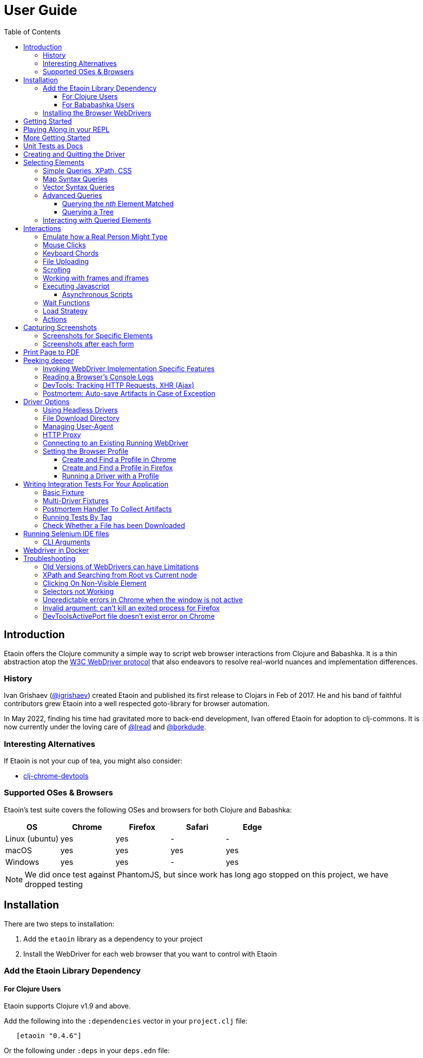 // NOTE: release workflow automatically updates etaoin versions in this file
// NOTE: many of the clojure code blocks in this file are tested via lread/test-doc-block
= User Guide
:toclevels: 5
:toc:
:lib-version: 0.4.6
:project-src-coords: clj-commons/etaoin
:project-mvn-coords: etaoin/etaoin
:url-webdriver: https://www.w3.org/TR/webdriver/
:url-sample-page: /doc/user-guide-sample.html
:url-doc: https://cljdoc.org/d/{project-mvn-coords}
:url-tests: /test/etaoin/api_test.clj
:url-slack: https://clojurians.slack.com/archives/C7KDM0EKW

== Introduction

Etaoin offers the Clojure community a simple way to script web browser interactions from Clojure and Babashka.
It is a thin abstraction atop the link:{url-webdriver}[W3C WebDriver protocol] that also endeavors to resolve real-world nuances and implementation differences.

=== History

Ivan Grishaev (https://github.com/igrishaev[@igrishaev]) created Etaoin and published its first release to Clojars in Feb of 2017.
He and his band of faithful contributors grew Etaoin into a well respected goto-library for browser automation.

In May 2022, finding his time had gravitated more to back-end development, Ivan offered Etaoin for adoption to clj-commons.
It is now currently under the loving care of https://github.com/lread[@lread] and https://github.com/borkdude[@borkdude].

=== Interesting Alternatives

If Etaoin is not your cup of tea, you might also consider:

* https://github.com/tatut/clj-chrome-devtools[clj-chrome-devtools]

[[supported-os-browser]]
=== Supported OSes & Browsers

Etaoin's test suite covers the following OSes and browsers for both Clojure and Babashka:

|===
| OS | Chrome | Firefox | Safari | Edge

| Linux (ubuntu)
| yes
| yes
| -
| -

| macOS
| yes
| yes
| yes
| yes

| Windows
| yes
| yes
| -
| yes

|===

NOTE: We did once test against PhantomJS, but since work has long ago stopped on this project, we have dropped testing

== Installation

There are two steps to installation:

. Add the `etaoin` library as a dependency to your project
. Install the WebDriver for each web browser that you want to control with Etaoin

=== Add the Etaoin Library Dependency

==== For Clojure Users

Etaoin supports Clojure v1.9 and above.

Add the following into the `:dependencies` vector in your `project.clj` file:

[source,clojure,subs="attributes+"]
----
   [etaoin "{lib-version}"]
----

//:test-doc-blocks/skip
Or the following under `:deps` in your `deps.edn` file:
[source,clojure,subs="attributes+"]
----
   etaoin/etaoin {:mvn/version "{lib-version}"}
----

==== For Bababashka Users

We recommend the current release of https://book.babashka.org/#_installation[babashka].

Add the following under `:deps` to your `bb.edn` file:

//:test-doc-blocks/skip
[source,clojure,subs="attributes+"]
----
   etaoin/etaoin {:mvn/version "{lib-version}"}
----

The Etaoin feature to <<selenium-ide, run Selenium IDE files>> employs clojure spec.
If you are using this feature, you'll need to also enable clojure spec support in Babashka by adding `babashka/spec.alpha` to your `bb.edn` `:deps`:

//:test-doc-blocks/skip
[source,clojure]
----
   org.babashka/spec.alpha {:git/url "https://github.com/babashka/spec.alpha"
                            :sha "8df0712896f596680da7a32ae44bb000b7e45e68"}
----

See https://github.com/babashka/spec.alpha[babashka/spec.alpha] for current docs.

:url-webdriver: https://www.w3.org/TR/webdriver/
:url-tests: https://github.com/{project-src-coords}/blob/master/test/etaoin/api_test.clj
:url-chromedriver: https://sites.google.com/chromium.org/driver/
:url-chromedriver-dl: https://sites.google.com/chromium.org/driver/downloads
:url-geckodriver-dl: https://github.com/mozilla/geckodriver/releases
:url-phantom-dl: http://phantomjs.org/download.html
:url-webkit: https://webkit.org/blog/6900/webdriver-support-in-safari-10/
:url-edge-dl: https://developer.microsoft.com/en-us/microsoft-edge/tools/webdriver/

[[install-webdrivers]]
=== Installing the Browser WebDrivers

Etaoin controls web browsers via their WebDrivers.
Each browser has its own WebDriver implementation that must be installed.

[TIP]
====
If it is not already installed, you will need to install the web browser too (Chrome, Firefox, Edge).
This is usually via a download from its official site.
Safari comes bundled with macOS.
====

[TIP]
====
WebDrivers and browsers are updated regularly to fix bugs.
Use current versions.
====

Some ways to install WebDrivers:

* Google link:{url-chromedriver}[Chrome Driver] +
** macOS: `brew install chromedriver`
** Windows: `scoop install chromedriver`
** Download: link:{url-chromedriver-dl}[Official Chromedriver download]

* Geckodriver for Firefox
** macOS: `brew install geckodriver`
** Windows: `scoop install geckodriver`
** Download: link:{url-geckodriver-dl}[Official geckodriver release page]

* Safari Driver
** macOS only: Set up Safari options as the link:{url-webkit}[Webkit page] instructs (scroll down to "Running the Example in Safari" section).

* Microsoft Edge Driver
** macos: (download manually)
** Windows: `scoop install edgedriver` +
Edge and `msedgedriver` must match so you might need to specify the version:
`scoop install edgedriver@101.0.1210.0`
** Download: link:{url-edge-dl}[Official Microsoft download site]

* Phantom.js browser +
(obsolete, no longer tested)
** macOS: `brew install phantomjs`
** Windows: `scoop install phantomjs`
** Download: link:{url-phantom-dl}[Official PhantomJS download site]

Check your WebDriver installations launching by launching these commands.
Each should start a process that includes its own local HTTP server.
Use Ctrl-C to terminate.

[source,bash]
----
chromedriver
geckodriver
safaridriver -p 0
msedgedriver
phantomjs --wd
----

You can optionally run the Etaoin test suite to verify your installation.

TIP: Some Etaoin API tests rely on ImageMagick.
Install it prior to running test.

From a clone of the https://github.com/clj-commons/etaoin[Etaoin GitHub repo]

* To check tools of interest to Etaoin:
+
[source,bash]
----
bb tools-versions
----
* Run all tests:
+
[source,bash]
----
bb test all
----
* For a smaller sanity test, you might want to run api tests against browsers you are particularly intested in. Example:
+
[source,bash]
----
bb test api --browser chrome
----

During the test run, browser windows will open and close in series.
The tests use a local handcrafted HTML file to validate most interactions.

See <<troubleshooting>> if you have problems - or reach out on link:{url-slack}[Clojurians Slack #etaoin] or https://github.com/clj-commons/etaoin/issues[GitHub issues].

== Getting Started

The great news is that you can automate your browser directly from your Babashka or Clojure REPL.
Let's interact with Wikipedia:

// A little invisible codeblock for some setup
ifdef::env-test-doc-blocks[]
[source,clojure]
----
(require '[babashka.fs :as fs])
;; for better test-doc-block reporting when running generated tests
(require '[etaoin.test-report])
;; for screenshots save dir (dir must currently exist)
(fs/create-dirs "target/etaoin-play")
----
endif::[]

[source,clojure]
----
(require '[etaoin.api :as e]
         '[etaoin.keys :as k])

;; Start WebDriver for Firefox
(def driver (e/firefox)) ;; a Firefox window should appear

;; let's perform a quick Wiki session

;; navigate to wikipedia
(e/go driver "https://en.wikipedia.org/")
;; wait for the search input to load
(e/wait-visible driver [{:id :simpleSearch} {:tag :input :name :search}])

;; search for something interesting
(e/fill driver {:tag :input :name :search} "Clojure programming language")
(e/fill driver {:tag :input :name :search} k/enter)
(e/wait-visible driver {:class :mw-search-results})

;; click on first match
(e/click driver [{:class :mw-search-results} {:class :mw-search-result-heading} {:tag :a}])
(e/wait-visible driver {:id :firstHeading})

;; check our new url location
(e/get-url driver)
;; => "https://en.wikipedia.org/wiki/Clojure"

;; and our new title
(e/get-title driver)
;; => "Clojure - Wikipedia"

;; does page have Clojure in it?
(e/has-text? driver "Clojure")
;; => true

;; navigate through history
(e/back driver)
(e/forward driver)
(e/refresh driver)
(e/get-title driver)
;; => "Clojure - Wikipedia"

;; let's explore the info box
;; What's its caption? Let's select it with a css query:
(e/get-element-text driver {:css "table.infobox caption"})
;; => "Clojure"

;; Ok,now let's try something trickier
;; Maybe we are interested what value the infobox holds for the Family row:
(let [wikitable (e/query driver {:css "table.infobox.vevent tbody"})
      row-els (e/children driver wikitable {:tag :tr})]
  (for [row row-els
        :let [header-col-text (e/with-http-error
                                (e/get-element-text-el driver
                                                       (e/child driver row {:tag :th})))]
        :when (= "Family" header-col-text)]
    (e/get-element-text-el driver (e/child driver row {:tag :td}))))
;; => ("Lisp")

;; Etaoin gives you many options, we can do the same-ish in one swoop in XPath:
(e/get-element-text driver "//table[@class='infobox vevent']/tbody/tr/th[text()='Family']/../td")
;; => "Lisp"

;; When we are done we quit, which stops the Firefox WebDriver
(e/quit driver) ;; the Firefox Window should close
----

Most api functions require the driver as the first argument.
The `doto` macro can give your code a DSL feel.
A portion of the above rewritten with `doto`:

[source,clojure]
----
(require '[etaoin.api :as e]
         '[etaoin.keys :as k])

(def driver (e/firefox))

(doto driver
  (e/go "https://en.wikipedia.org/")
  (e/wait-visible [{:id :simpleSearch} {:tag :input :name :search}])
  (e/fill {:tag :input :name :search} "Clojure programming language")
  (e/fill {:tag :input :name :search} k/enter)
  (e/wait-visible {:class :mw-search-results})
  (e/click [{:class :mw-search-results} {:class :mw-search-result-heading} {:tag :a}])
  (e/wait-visible {:id :firstHeading})
  (e/quit))
----

== Playing Along in your REPL
We encourage you to try the examples in from this user guide in your REPL.

The Interwebs is constantly changing.
This makes testing against live sites impractical.
The code in this user guide has instead been tested to work against our link:{url-sample-page}[little sample page].

Until we figure out something more clever, it might be easiest to clone the etaoin GitHub repository and run a REPL from there.

Unless otherwise directed, our examples throughout the rest of this guide will assume you've already executed the equivalent of:

[source,clojure]
----
(require '[etaoin.api :as e]
         '[etaoin.keys :as k]
         '[clojure.java.io :as io])

(def sample-page (-> "doc/user-guide-sample.html" io/file .toURI str))

(def driver (e/chrome)) ;; or replace chrome with your preference
(e/go driver sample-page)
----

== More Getting Started

You can use `fill-multi` to shorten the code like so:

[source,clojure]
----
(e/fill driver :uname "username")
(e/fill driver :pw "pass")
(e/fill driver :text "some text")

;; let's get what we just set:
(mapv #(e/get-element-value driver %) [:uname :pw :text])
;; => ["username" "pass" "some text"]
----

into:

[source,clojure]]
----
;; issue a browser refresh
(e/refresh driver)
(e/fill-multi driver {:uname "username2"
                      :pw "pass2"
                      :text "some text2"})

;; to get what we just set:
(mapv #(e/get-element-value driver %) [:uname :pw :text])
;; => ["username2" "pass2" "some text2"]
----

If any exception occurs during a browser session, the WebDriver process might hang until you kill it manually.
To prevent that, we recommend the `with-<browser>` macros:

[source,clojure]
----
(e/with-firefox driver
  (doto driver
    (e/go "https://google.com")
    ;; ... your code here
    ))
----

This will ensure that the WebDriver process is closed regardless of what happens.

== Unit Tests as Docs

The sections that follow describe how to use Etaoin in more depth.

In addition to these docs, the link:{url-tests}[Etaoin api tests] are also a good reference.

== Creating and Quitting the Driver

Etaoin comes with many options to create a WebDriver instance.

TIP: As previously mentioned, we recommend the `with-<browser>` convention when you need proper cleanup.

Let's say we want to create a chrome headless driver:

// let's not pollute our main test-doc-block ns with these driver vars:
//{:test-doc-blocks/test-ns user-guide-driver-creation-test}
[source,clojure]
----
(require '[etaoin.api :as e])

;; at the base we have:
(def driver (e/boot-driver :chrome {:headless true}))
;; do stuff
(e/quit driver)

;; This can also be expressed as:
(def driver (e/chrome {:headless true}))
;; do stuff
(e/quit driver)

;; Or...
(def driver (e/chrome-headless))
;; do stuff
(e/quit driver)
----

The `with-<browser>` functions handle cleanup nicely:

[source,clojure]
----
(e/with-chrome {:headless true} driver
  (e/go driver "https://clojure.org"))

(e/with-chrome-headless driver
  (e/go driver "https://clojure.org"))
----

Replace `chrome` with `firefox`, `edge` or `safari` for other variants.
See link:{url-doc}[API docs] for details.

See <<driver-options>> for all options available when creating a driver.

== Selecting Elements [[querying]]

Queries (aka selectors) are used to select the elements on the page that Etaoin will interact with.

[source,clojure]]
----
;; let's start anew by refreshing the page:
(e/refresh driver)
;; select the element with an html attribute id of 'uname' and fill it with text:
(e/fill driver {:id "uname"} "Etaoin")
;; select the first element with an html button tag and click on it:
(e/click driver {:tag :button})
----

[TIP]
====
* A query returns a unique element identifier typically meaningful only as a selector to other functions it is passed to.
* Many functions accept a query directly. For example:
+
[source,clojure]]
----
;; specifying query directly
(e/get-element-text driver {:tag :button})
;; => "Submit Form"
;; specifying the result of a query (notice the `-el` fn variant here)
(e/get-element-text-el driver (e/query driver {:tag :button}))
;; => "Submit Form"
----
====

[TIP]
====
An exception is thrown if a query does not find an element.
Use exists? to check for element existence:

[source,clojure]
----
(e/exists? driver {:tag :button})
;; => true
(e/exists? driver {:id "wont-find-me"})
;; => false
----
====

=== Simple Queries, XPath, CSS

:xpath-sel: https://www.w3schools.com/xml/xpath_syntax.asp
:css-sel: https://www.w3schools.com/cssref/css_selectors.asp

* `:active` finds the current active element.
The Google page, for example, automatically places the focus on the search input.
So there is no need to click on it first:
+
[source,clojure]
----
(e/go driver "https://google.com")
(e/fill driver :active "Let's search for something" k/enter)
----

* any other keyword is translated to an html id attribute:
+
[source,clojure]
----
(e/go driver sample-page)
(e/fill driver :uname "Etaoin" k/enter)
;; alternatively you can:
(e/fill driver {:id "uname"} "Etaoin Again" k/enter)
----

* a string containing an link:{xpath-sel}[XPath] expression.
(Be careful when writing XPath manually, see <<troubleshooting>>.)
Here we find an `input` tag with an attribute `id` of `uname` and an attribute `name` of `username`:
+
[source,clojure]
----
(e/refresh driver)
(e/fill driver ".//input[@id='uname'][@name='username']" "XPath can be tricky")

;; let's check if that worked as expected:
(e/get-element-value driver :uname)
;; => "XPath can be tricky"
----

* a map with either `:xpath` or `:css` key with a string in corresponding syntax:
+
[source,clojure]
----
(e/refresh driver)
(e/fill driver {:xpath ".//input[@id='uname']"} "XPath selector")
(e/fill driver {:css "input#uname[name='username']"} " CSS selector")

;; And here's what we should see in username input field now:
(e/get-element-value driver :uname)
;; => "XPath selector CSS selector"
----
+
This link:{css-sel}[CSS selector reference] may be of help.

=== Map Syntax Queries

A query can also be a map that represents an XPath expression as data.
The rules are:

* A `:tag` key represents a tag's name.
Defaults to `*`.
* An `:index` key expands into the trailing XPath `[x]` clause.
Useful when you need to select a third row from a table, for example.
* Any non-special key represents an attribute and its value.
* `:fn/` is a prefix followed by a supported query function.

Examples:

* find the first `div` tag
+
[source,clojure]
----
(= (e/query driver {:tag :div})
   ;; equivalent via xpath:
   (e/query driver ".//div"))
;; => true
----

* find the n-th (1-based) `div` tag
+
[source,clojure]
----
(= (e/query driver {:tag :div :index 1})
   ;; equivalent via xpath:
   (e/query driver ".//div[1]"))
;; => true
----

* find the tag `a` where the class attribute equals to `active`
+
[source,clojure]
----
(= (e/query driver {:tag :a :class "active"})
   ;; equivalent xpath:
   (e/query driver ".//a[@class='active']"))
----

* find a form by its attributes:
+
[source,clojure]
----
(= (e/query driver {:tag :form :method :GET :class :formy})
   ;; equivalent in xpath:
   (e/query driver ".//form[@method=\"GET\"][@class='formy']"))
----

* find a button by its text (exact match):
+
[source,clojure]
----
(= (e/query driver {:tag :button :fn/text "Submit Form"})
   ;; equivalent in xpath:
   (e/query driver ".//button[text() = 'Submit Form']"))
----

* find an nth element (`p`, `div`, whatever, it does not matter) with "blarg" text:
+
[source,clojure]
----
(e/get-element-text driver {:fn/has-text "blarg" :index 3})
;; => "blarg in a p"

;; equivalent in xpath:
(e/get-element-text driver ".//*[contains(text(), 'blarg')][3]")
;; => "blarg in a p"
----

* find an element that includes a class:
+
[source,clojure]
----
(e/get-element-text driver {:tag :span :fn/has-class "class1"})
;; => "blarg in a span"

;; equivalent xpath:
(e/get-element-text driver ".//span[contains(@class, 'class1')]")
;; => "blarg in a span"
----

* find an element that has the following domain in a `href`:
+
[source,clojure]
----
(e/get-element-text driver {:tag :a :fn/link "clojure.org"})
;; => "link 3 (clojure.org)"

;; equivalent xpath:
(e/get-element-text driver ".//a[contains(@href, \"clojure.org\")]")
;; => "link 3 (clojure.org)"
----

* find an element that includes all of the specified classes:
+
[source,clojure]
----
(e/get-element-text driver {:fn/has-classes [:class2 :class3 :class5]})
;; => "blarg in a div"

;; equivalent in xpath:
(e/get-element-text driver ".//*[contains(@class, 'class2')][contains(@class, 'class3')][contains(@class, 'class5')]")
;; => "blarg in a div"
----

* find explicitly enabled/disabled input widgets:
+
[source,clojure]
----
;; first enabled input
(= (e/query driver {:tag :input :fn/enabled true})
   ;; equivalent xpath:
   (e/query driver ".//input[@enabled=true()]"))
;; => true

;; first disabled input
(= (e/query driver {:tag :input :fn/disabled true})
   ;; equivalent xpath:
   (e/query driver ".//input[@disabled=true()]"))
;; => true

;; return a vector of all disabled inputs
(= (e/query-all driver {:tag :input :fn/disabled true})
   ;; equivalent xpath:
   (e/query-all driver ".//input[@disabled=true()]"))
;; => true
----

=== Vector Syntax Queries

A query can be a vector of any valid query expressions.
For vector queries, every expression matches the output from the previous expression.

A simple, somewhat contrived, example:

[source,clojure]
----
(e/click driver [{:tag :html} {:tag :body} {:tag :button}])
;; our sample page shows form submits, did it work?
(e/get-element-text driver :submit-count)
;; => "1"
----

You may combine both XPath and CSS expressions

TIP: Reminder: the leading dot in an XPath expression means starting at the current node

[source,clojure]
----
;; under the html tag (using map query syntax),
;;  under a div tag with a class that includes some-links (using css query),
;;   click on a tag that has
;;    a class attribute equal to active (using xpath syntax):
(e/click driver [{:tag :html} {:css "div.some-links"} ".//a[@class='active']"])
;; our sample page shows link clicks, did it work?
(e/get-element-text driver :clicked)
;; => "link 2 (active)"
----

=== Advanced Queries

==== Querying the _nth_ Element Matched

Sometimes you may want to interact with the _nth_ element of a query.
Maybe you want to click on the second link within:

[source,html]
----
<ul>
    <li class="search-result">
        <a href="a">a</a>
    </li>
    <li class="search-result">
        <a href="b">b</a>
    </li>
    <li class="search-result">
        <a href="c">c</a>
    </li>
</ul>
----

You can use the `:index` like so:

[source,clojure]
----
(e/click driver [{:tag :li :class :search-result :index 2} {:tag :a}])
;; check click tracker from our sample page:
(e/get-element-text driver :clicked)
;; => "b"
----
:nth-child: https://www.w3schools.com/CSSref/sel_nth-child.asp

or you can use the link:{nth-child}[nth-child trick] with the CSS expression like this:

[source,clojure]

----
;; start page anew
(e/refresh driver)
(e/click driver {:css "li.search-result:nth-child(2) a"})
(e/get-element-text driver :clicked)
;; => "b"
----

Finally it is also possible to obtain the _nth_ element directly by using `query-all`:

[source,clojure]
----
;; start page anew
(e/refresh driver)
(e/click-el driver (nth (e/query-all driver {:css "li.search-result a"}) 1))
(e/get-element-text driver :clicked)
;; => "b"
----

[NOTE]
====
Notice:

* The use of `click-el` here. The `query-all` function returns an element, not a selector that can be passed to `click` directly
* The nth offset of 1 instead of 2. Clojure's nth is 0-based, and our search indexes are 1-based.
====

==== Querying a Tree [[query-tree]]

`query-tree` pipes selectors.
Every selector queries elements from the previous one.
The first selector finds elements from the root, subsquent selectors find elements downward from each of the previous found elements.

Given the following HTML:
[source,html]
----
<div id="query-tree-example">
  <div id="one">
    <a href="#">a1</a>
    <a href="#">a2</a>
    <a href="#">a3</a>
  </div>
  <div id="two">
    <a href="#">a4</a>
    <a href="#">a5</a>
    <a href="#">a6</a>
  </div>
  <div id="three">
    <a href="#">a7</a>
    <a href="#">a8</a>
    <a href="#">a9</a>
  </div>
</div>
----

The following query will find a vector of `div` tags, then return a set of all `a` tags under those `div` tags:

[source,clojure]
----
(->> (e/query-tree driver :query-tree-example {:tag :div} {:tag :a})
     (map #(e/get-element-text-el driver %))
     sort)
;; => ("a1" "a2" "a3" "a4" "a5" "a6" "a7" "a8" "a9")
----

=== Interacting with Queried Elements

To interact with elements found via a `query` or `query-all` function call you have to pass the query result to either `click-el` or `fill-el` (note the `-el` suffix):

[source,clojure]
----
(e/click-el driver (first (e/query-all driver {:tag :a})))
----

You can collect elements into a vector and arbitrarily interact with them at any time:

[source,clojure]
----
(e/refresh driver)
(def elements (e/query-all driver {:tag :input :type :text :fn/disabled false}))

(e/fill-el driver (first elements) "This is a test")
(e/fill-el driver (rand-nth elements) "I like tests!")
----

== Interactions

Some basic interactions are covered under <<querying>>, here we go into other types of interactions and more detail.

=== Emulate how a Real Person Might Type

Real people type slowly and make mistakes.
To emulate these characteristics, you can use the `fill-human` function.
The following options are enabled by default:

[source,clojure]
----
{:mistake-prob 0.1 ;; a real number from 0.1 to 0.9, the higher the number, the more typos will be made
 :pause-max    0.2} ;; max typing delay in seconds
----

which you can choose to override if you wish:

[source,clojure]
----
(e/refresh driver)
(e/fill-human driver :uname "soslowsobad"
              {:mistake-prob 0.5
               :pause-max 1})

;; or just use default options by omitting them
(e/fill-human driver :uname " typing human defaults")
----

For multiple inputs, use `fill-human-multi`

[source,clojure]
----
(e/refresh driver)
(e/fill-human-multi driver {:uname "login"
                            :pw "password"
                            :text "some text"}
                           {:mistake-prob 0.1
                            :pause-max 0.1})
----

=== Mouse Clicks

The `click` function triggers the left mouse click on an element found by a query term:

[source,clojure]
----
(e/click driver {:tag :button})
----

The `click` function uses only the first element found by the query, which sometimes leads to clicking on the wrong items.
To ensure there is one and only one element found, use the `click-single` function.
It acts the same but raises an exception when querying the page returns multiple elements:

[source,clojure]
----
(e/click-single driver {:tag :button :name "submit"})
----

Although double-clicking is rarely purposefully employed on web sites, some naive users might think it is the correct way to click on a button or link.

A double-click can be simulated with `double-click` function (Chrome, Phantom.js).
It can be used, for example, to check your handling of disallowing multiple form submissions.

[source,clojure]
----
(e/double-click driver {:tag :button :name "submit"})
----

There are also "blind" clicking functions.
They trigger mouse clicks on the current mouse position:

[source,clojure]
----
(e/left-click driver)
(e/middle-click driver)
(e/right-click driver)
----

Another set of functions do the same but move the mouse pointer to a specified element before clicking on them:

[source,clojure]
----
(e/left-click-on driver {:tag :a})
(e/middle-click-on driver {:tag :a})
(e/right-click-on driver {:tag :a})
----

A middle mouse click can open a link in a new background tab.
The right click sometimes is used to imitate a context menu in web applications.

=== Keyboard Chords

There is an option to input a series of keys simultaneously.
This useful to imitate holding a system key like Control, Shift or whatever when typing.

The namespace `etaoin.keys` includes key constants as well as a set of functions related to keyboard input.

[source,clojure]
----
(require '[etaoin.keys :as k])
----

A quick example of entering ordinary characters while holding Shift:

[source,clojure]
----
(e/refresh driver)
(e/wait 1) ;; maybe we need a sec for active element to focus
(e/fill-active driver (k/with-shift "caps is great"))
(e/get-element-value driver :active)
;; => "CAPS IS GREAT"
----

The main input gets populated with "CAPS IS GREAT".
Now maybe you'd like to delete the last word.
Assuming you are using Chrome, this is done by pressing backspace holding Alt.
Let's do that:

[source,clojure]
----
(e/fill-active driver (k/with-alt k/backspace))
(e/get-element-value driver :active)
;; => "CAPS IS "
----

Consider a more complex example which repeats real user behaviour.
You'd like to delete everything from the input.
First, you move the cursor to the very beginning of the input field.
Then move it to the end holding shift so everything gets selected.
Finally, you press delete to clear the selected text:

[source,clojure]
----
(e/fill-active driver k/home (k/with-shift k/end) k/delete)
(e/get-element-value driver :active)
;; => ""
----

There are also `with-ctrl` and `with-command` functions that act as you would expect.

NOTE: These functions do not apply to the global browser's shortcuts.
For example, neither "Command + R" nor "Command + T" reload the page or open a new tab.

All the `etaoin.keys/with-*` functions are just wrappers upon the `etaoin.keys/chord` function that might be used for complex cases.

=== File Uploading

Clicking on a file input button opens an OS-specific dialog.
You technically cannot interact with this dialog using the WebDriver protocol.
Use the `upload-file` function to attach a local file to a file input widget.
An exception will be thrown if the local file is not found.

[source,clojure]
----
;; open a web page that serves uploaded files
(e/go driver "http://nervgh.github.io/pages/angular-file-upload/examples/simple/")

;; bind element selector to variable; you may also specify an id, class, etc
(def file-input {:tag :input :type :file})

;; upload a file form your system to the first file input
(def my-file "env/test/resources/html/drag-n-drop/images/document.png")
(e/upload-file driver file-input my-file)

;; or pass a native Java File object:
(require '[clojure.java.io :as io])
(def my-file (io/file "env/test/resources/html/drag-n-drop/images/document.png"))
(e/upload-file driver file-input my-file)
----

When interacting with a remote WebDriver process, you'll need to avoid the local file existence check by using `remote-file` like so:

//:test-doc-blocks/skip
[source,clojure]
----
(e/upload-file driver file-input (e/remote-file "/yes/i/really/do/exist.png"))
----
The remote file is assumed to exist where the WebDriver is running.
The WebDriver will throw an error if it does not exist.

=== Scrolling

Etaoin includes functions to scroll the web page.

The most important one, `scroll-query` jumps the the first element found with the query term:

[source,clojure]
----
(e/go driver sample-page)
;; scroll to the 5th h2 heading
(e/scroll-query driver {:tag :h2} {:index 5})

;; and back up to first h1
(e/scroll-query driver {:tag :h1})
----

To jump to the absolute pixel positions, use `scroll`:

[source,clojure]
----
(e/scroll driver 100 600)
;; or pass a map with x and y keys
(e/scroll driver {:x 100 :y 600})
----

To scroll relatively by pixels, use `scroll-by` with offset values:

[source,clojure]
----
;; scroll right by 100 and down by 300
(e/scroll-by driver 100 300)
;; use map syntax to scroll left by 50 and up by 200
(e/scroll-by driver {:x -50 :y -200})
----

There are two convenience functions to scroll vertically to the top or bottom of the page:

[source,clojure]
----
(e/scroll-bottom driver) ;; you'll see the footer...
(e/scroll-top driver)    ;; ...and the header again
----

The following functions scroll the page in all directions:

[source,clojure]
----
(e/scroll driver [0 0])     ;; let's start at top left

(e/scroll-down driver 200)  ;; scrolls down by 200 pixels
(e/scroll-down driver)      ;; scrolls down by the default (100) number of pixels

(e/scroll-up driver 200)    ;; the same, but scrolls up...
(e/scroll-up driver)

(e/scroll-right driver 200) ;; ... and right
(e/scroll-right driver)

(e/scroll-left driver 200)  ;; ...left
(e/scroll-left driver)

----

NOTE: All scroll actions are carried out via Javascript.
Ensure your browser has it enabled.

=== Working with frames and iframes

You can only interact with items within an individual frame or iframe by first swithing to them.

Say you have an HTML layout like this:

[source,html]
----
<iframe id="frame1" src="...">
  <p id="in-frame1">In frame2 paragraph</p>
  <iframe id="frame2" src="...">
    <p id="in-frame2">In frame2 paragraph</p>
  </iframe>
</iframe>
----

Let's explore switching to `:frame1`.

[source,clojure]
----
(e/go driver sample-page)
;; we start in the main page, we can't see inside frame1:
(e/exists? driver :in-frame1)
;; => false

;; switch context to frame with id of frame1:
(e/switch-frame driver :frame1)

;; now we can interact with elements in frame1:
(e/exists? driver :in-frame1)
;; => true
(e/get-element-text driver :in-frame1)
;; => "In frame1 paragraph"

;; switch back to top frame (the main page)
(e/switch-frame-top driver)
----

To reach nested frames, you can dig down like so:

[source,clojure]
----
;; switch to the first top-level iframe with the main page: frame1
(e/switch-frame-first driver)
;; downward to the first iframe with frame1: frame2
(e/switch-frame-first driver)
(e/get-element-text driver :in-frame2)
;; => "In frame2 paragraph"
;; back up to frame1
(e/switch-frame-parent driver)
;; back up to main page
(e/switch-frame-parent driver)
----

Use the `with-frame` macro to temporarily switch to a target frame, do some work, returning its last expression, while preserving your original frame context.

[source,clojure]
----
(e/with-frame driver {:id :frame1}
  (e/with-frame driver {:id :frame2}
    (e/get-element-text driver :in-frame2)))
;; => "In frame2 paragraph"
----

=== Executing Javascript

Use `js-execute` to evaluate a Javascript code in the browser:

[source,clojure]
----
(e/js-execute driver "alert('Hello from Etaoin!')")
(e/dismiss-alert driver)
----

Pass any additional parameters to the script with the `arguments` array-like object.
[source,clojure]
----
(e/js-execute driver "alert(arguments[2].foo)" 1 false {:foo "hello again!"})
(e/dismiss-alert driver)
----

We have passed 3 arguments:

. `1`
. `false`
. `{:foo "hello again!}` which is automatically converted to JSON `{"foo": "hello again!"}`

The alert then presents the `foo` field of the 3rd (index 2) argument, which is `"hello again!"`.

To return any data to Clojure, add `return` into your script:

[source,clojure]
----
(e/js-execute driver "return {foo: arguments[2].foo, bar: [1, 2, 3]}"
                     ;; same args as previous example:
                     1 false {:foo "hello again!"})
;; => {:bar [1 2 3], :foo "hello again!"}
----

Notice that the JSON has been automatically converted to edn.

==== Asynchronous Scripts

Use `js-async` to deal with scripts that rely on async strategies such as `setTimeout`.
The WebDriver creates and passes a callback as the last argument to your script.
To indicate that work is complete, you must call this callback.

Example:

[source,clojure]
----
(e/js-async
  driver
  "var args = arguments; // preserve the global args
  // WebDriver added the callback as the last arg, we grab it here
  var callback = args[args.length-1];
  setTimeout(function() {
    // We call the WebDriver callback passing with what we want it to return
    // In this case we pass we chose to return 42 from the arg we passed in
    callback(args[0].foo.bar.baz);
  },
  1000);"
  {:foo {:bar {:baz 42}}})
;; => 42
----

If you'd like to override the default script timeout, you can do so for the WebDriver session:

[source,clojure]
----
;; optionally save the current value for later restoration
(def orig-script-timeout (e/get-script-timeout driver))
(e/set-script-timeout driver 5) ;; in seconds
;; do some stuff
(e/set-script-timeout driver orig-script-timeout)
----

or for a block of code via `with-script-timeout`:

//:test-doc-blocks/skip
[source,clojure]
----
(e/with-script-timeout driver 30
  (e/js-async driver "var callback = arguments[arguments.length-1];
                      //some long operation here
                      callback('phew,done!');"))
;; => "phew,done!"
----

=== Wait Functions

The main difference between a program and a human being is that the first one operates very fast.
A computer operates so fast, that sometimes a browser cannot render new HTML in time.
After each action, you might consider including a `wait-<something>` function that polls a browser until the predicate evaluates to true.
Or just `(wait <seconds>)` if you don't care about optimization.

The `with-wait` macro might be helpful when you need to prepend each action with `(wait n)`.
For example, the following form:

[source,clojure]
----
(e/with-wait 1
  (e/refresh driver)
  (e/fill driver :uname "my username")
  (e/fill driver :text "some text"))
----

is executed something along the lines of:

[source,clojure]
----
(e/wait 1)
(e/refresh driver)
(e/wait 1)
(e/fill driver :uname "my username")
(e/wait 1)
(e/fill driver :text "some text")
----

and thus returns the result of the last form of the original body.

The `(doto-wait n driver & body)` acts like the standard `doto` but prepends each form with `(wait n)`.
The above example re-expressed with `doto-wait`:

[source,clojure]
----
(e/doto-wait 1 driver
  (e/refresh)
  (e/fill :uname "my username")
  (e/fill :text "some text"))
----

This is effectively the same as:

[source,clojure]
----
(doto driver
  (e/wait 1)
  (e/refresh)
  (e/wait 1)
  (e/fill :uname "my username")
  (e/wait 1)
  (e/fill :text "some text"))
----

In addition to `with-wait` and `do-wait` there are a number of waiting functions: `wait-visible`, `wait-has-alert`, `wait-predicate`, etc (see the full list in the link:{url-doc}/CURRENT/api/etaoin.api#wait[API docs].
They accept default timeout/interval values that can be redefined using the `with-wait-timeout` and `with-wait-interval` macros, respectively.
They all throw if the wait timeout is exceeded.

[source,clojure]
----
(e/with-wait-timeout 15 ;; time in seconds
  (doto driver
    (e/refresh)
    (e/wait-visible {:id :last-section})
    (e/click {:tag :a})
    (e/wait-has-text :clicked "link 1")))
----

Wait text:

* `wait-has-text` waits until an element has text anywhere inside it (including inner HTML).
+
[source,clojure]
----
(e/click driver {:tag :a})
(e/wait-has-text driver :clicked "link 1")
----

* `wait-has-text-everywhere` like `wait-has-text` but searches for text across the entire page
+
[source,clojure]
----
(e/wait-has-text-everywhere driver "ipsum")
----

=== Load Strategy [[load-strategy]]

When you navigate to a page, the driver waits until the whole page has been completely loaded.
That's fine in most cases but doesn't reflect the way human beings interact with the Internet.

Change this default behavior with the `:load-strategy` option:

* `:normal` (the default) wait for full page load (everything, include images, etc)
* `:none` don't wait at all
* `:eager` wait for only DOM content to load

For example, the default `:normal` strategy:

[source,clojure]
----
(e/with-chrome driver
  (e/go driver sample-page)
  ;; by default you'll hang on this line until the page loads
  ;; (do-something)
)
----

Load strategy option of `:none`:

[source,clojure]
----
(e/with-chrome {:load-strategy :none} driver
  (e/go driver sample-page)
  ;; no pause, no waiting, acts immediately
  ;; (do-something)
)
----

The `:eager` option only works with Firefox at the moment.

=== Actions [[actions]]

Etaoin supports link:{actions}[Webdriver Actions].
They are described as "virtual input devices".
They act as little device input scripts that run simultaneously.

Here, in raw form, we have an example of two actions.
One controls the keyboard, the other the pointer (mouse).

[source,clojure]
----
;; a keyboard input
{:type    "key"
 :id      "some name"
 :actions [{:type "keyDown" :value "a"}
           {:type "keyUp" :value "a"}
           {:type "pause" :duration 100}]}
;; some pointer input
{:type       "pointer"
 :id         "UUID or some name"
 :parameters {:pointerType "mouse"}
 :actions    [{:type "pointerMove" :origin "pointer" :x 396 :y 323}
              ;; double click
              {:type "pointerDown" :duration 0 :button 0}
              {:type "pointerUp" :duration 0 :button 0}
              {:type "pointerDown" :duration 0 :button 0}
              {:type "pointerUp" :duration 0 :button 0}]}
----

You can create a map manually and send it to the `perform-actions` method:

[source,clojure]
----
(def keyboard-input {:type    "key"
                     :id      "some name"
                     :actions [{:type "keyDown" :value "e"}
                               {:type "keyUp" :value "e"}
                               {:type "keyDown" :value "t"}
                               {:type "keyUp" :value "t"}
                               ;; duration is in ms
                               {:type "pause" :duration 100}]})
;; refresh so that we'll be at the active input field
(e/refresh driver)
;; perform our keyboard input action
(e/perform-actions driver keyboard-input)
----

Or you might choose to use Etaoin's action helpers.
First you create the virtual input device:

[source,clojure]
----
(def keyboard (e/make-key-input))
----

and then fill it with the actions:

[source,clojure]
----
(-> keyboard
    (e/add-key-down k/shift-left)
    (e/add-key-down "a")
    (e/add-key-up "a")
    (e/add-key-up k/shift-left))
----

Here's a slightly larger working annotated example:

[source,clojure]
----
;; virtual inputs run simultaneously so we'll create a little helper to generate n pauses
(defn add-pauses [input n]
  (->> (iterate e/add-pause input)
       (take (inc n))
       last))

(let [username (e/query driver :uname)
      submit-button (e/query driver {:tag :button})
      mouse (-> (e/make-mouse-input)
                ;; click on username
                (e/add-pointer-click-el
                  username k/mouse-left)
                ;; pause 10 clicks to allow keyboard action to enter username
                ;; (key up and down for each of keypress for etaoin)
                (add-pauses 10)
                ;; click on submit button
                (e/add-pointer-click-el
                  submit-button k/mouse-left))
      keyboard (-> (e/make-key-input)
                   ;; pause 2 ticks to allow mouse action to first click on username
                   ;; (move to username element + click on it)
                   (add-pauses 2)
                   (e/with-key-down k/shift-left
                     (e/add-key-press "e"))
                   (e/add-key-press "t")
                   (e/add-key-press "a")
                   (e/add-key-press "o")
                   (e/add-key-press "i")
                   (e/add-key-press "n")) ]
  (e/perform-actions driver keyboard mouse))
----

To clear the state of virtual input devices, release all currently pressed keys etc, use the `release-actions` method:

[source,clojure]
----
(e/release-actions driver)
----

== Capturing Screenshots

Calling the `screenshot` function dumps the current visible page into a PNG image file on your disk.
Specify any absolute or relative path.
Specify a string:

[source,clojure]
----
(e/screenshot driver "target/etaoin-play/screens1/page.png")
----

or a `File` object:

[source,clojure]
----
(require '[clojure.java.io :as io])
(e/screenshot driver (io/file "target/etaoin-play/screens2/test.png"))
----

=== Screenshots for Specific Elements

With Firefox and Chrome, you can also capture a single element within a page, say a div, an input widget, or whatever.
It doesn't work with other browsers at this time.

[source,clojure]
----
(e/screenshot-element driver {:tag :form :class :formy} "target/etaoin-play/screens3/form-element.png")
----

=== Screenshots after each form

Use `with-screenshots` to take a screenshot to the specified directory after each form is executed in the code block.
The file naming convention is `<webdriver-name>-<milliseconds-since-1970>.png`

[source,clojure]
----
(e/refresh driver)
(e/with-screenshots driver "target/etaoin-play/saved-screenshots"
  (e/fill driver :uname "et")
  (e/fill driver :uname "ao")
  (e/fill driver :uname "in"))
----

this is equivalent to something along the lines of:

[source,clojure]
----
(e/refresh driver)
(e/fill driver :uname "et")
(e/screenshot driver "target/etaoin-play/saved-screenshots/chrome-1.png")
(e/fill driver :uname "ao")
(e/screenshot driver "target/etaoin-play/saved-screenshots/chrome-2.png")
(e/fill driver :uname "in")
(e/screenshot driver "target/etaoin-play/saved-screenshots/chrome-3.png")
----

== Print Page to PDF

Use `print-page` to print the current page to a PDF file:

[source,clojure]
----
(e/with-firefox-headless driver
  (e/go driver sample-page)
  (e/print-page driver "target/etaoin-play/printed.pdf"))
----

See link:{url-doc}/CURRENT/api/etaoin.api#print-page[API docs] for details.

== Peeking deeper

Sometimes it is useful to go a little deeper.

=== Invoking WebDriver Implementation Specific Features

The Etaoin API exposes an abstraction of the W3C WebDriver protocol.
This is normally all you need, but sometimes you'll want to invoke a WebDriver implementation feature that is not part of the WebDriver protocol.

Etaoin talks to the WebDriver process via its `execute` function.
You can use this lower level function to send whatever you like to the WebDriver process.

As a real-world example, Chrome supports taking screenshots with transparent backgrounds.

Here we use Etaoin's `execute` function to ask Chrome to do this:

[source,clojure]
----
(e/with-chrome driver
  ;; navigate to our sample page
  (e/go driver sample-page)
  ;; send the Chrome-specific request for a transparent background
  (e/execute {:driver driver
              :method :post
              :path [:session (:session driver) "chromium" "send_command_and_get_result"]
              :data {:cmd "Emulation.setDefaultBackgroundColorOverride"
                     :params {:color {:r 0 :g 0 :b 0 :a 0}}}})
  ;; and here we take an element screenshot as per normal
  (e/screenshot-element driver
                        {:tag :form}
                        (str "target/etaoin-play/saved-screenshots/form.png")))
----

=== Reading a Browser's Console Logs [[console-logs]]

Function `get-logs` returns the browser's console logs as a vector of maps.
Each map has the following structure:

// note that we do not verify get-logs output with test-doc-blocks by omitting =>
[source,clojure]
----
(e/js-execute driver "console.log('foo')")
(e/get-logs driver)
;; [{:level :info,
;;   :message "console-api 2:32 \"foo\"",
;;   :source :console-api,
;;   :timestamp 1654358994253,
;;   :datetime #inst "2022-06-04T16:09:54.253-00:00"}]

;; on the 2nd call, for chrome, we'll find the logs empty
(e/get-logs driver)
;; => []
----

Currently, logs are available in Chrome and Phantom.js only.
The message text and the source type will vary by browser vendor.
Chrome wipes the logs once they have been read.
Phantom.js wipes the logs when the page location changes.

=== DevTools: Tracking HTTP Requests, XHR (Ajax) [[devtools]]

You can trace events that come from the DevTools panel.
This means that everything you see in the developer console now is available through the Etaoin API.
This currently only works for Google Chrome.

To start a driver with devtools support enabled specify a `:dev` map.

//let's put this drier in its own namespace
//{:test-doc-blocks/test-ns user-guide-devtools-test}
[source,clojure]
----
(require '[etaoin.api :as e])

(e/with-chrome driver {:dev {}}
  ;; do some stuff
)
----

The value must not be a map (not `nil`).
When `:dev` an empty map, the following defaults are used.

[source,clojure]
----
{:perf
 {:level :all
  :network? true
  :page? false
  :categories [:devtools.network]
  :interval 1000}}
----

We'll work with a driver that enables everything:

//{:test-doc-blocks/test-ns user-guide-devtools-test}
[source,clojure]
----
(require '[etaoin.api :as e])

(def driver (e/chrome {:dev
                       {:perf
                        {:level :all
                         :network? true
                         :page? true
                         :interval 1000
                         :categories [:devtools
                                      :devtools.network
                                      :devtools.timeline]}}}))
----

Under the hood, Etaoin sets up a special `perfLoggingPrefs` dictionary inside the `chromeOptions` object.

Now that your browser is accumulating these events, you can read them using a special `dev` namespace.

The results will be different when you try this, but here's what I experienced:

//{:test-doc-blocks/test-ns user-guide-devtools-test}
[source,clojure]
----
(require '[etaoin.dev :as dev])

(e/go driver "https://google.com")

(def reqs (dev/get-requests driver))

;; reqs is a vector of maps
(count reqs)
;; 23

;; what were the request types?
(frequencies (map :type reqs))
;; {:script 6,
;;  :other 2,
;;  :xhr 4,
;;  :image 5,
;;  :stylesheet 1,
;;  :ping 3,
;;  :document 1,
;;  :manifest 1}

;; Interesting, we've got Js requests, images, AJAX and other stuff
----

//{:test-doc-blocks/test-ns user-guide-devtools-test}
[source,clojure]
----
;; let's take a peek at the last image:
(last (filter #(= :image (:type %)) reqs))
;;    {:state 4,
;;     :id "14535.6",
;;     :type :image,
;;     :xhr? false,
;;     :url
;;     "https://www.google.com/images/searchbox/desktop_searchbox_sprites318_hr.webp",
;;     :with-data? nil,
;;     :request
;;     {:method :get,
;;      :headers
;;      {:Referer "https://www.google.com/?gws_rd=ssl",
;;       :sec-ch-ua-full-version-list
;;       "\" Not A;Brand\";v=\"99.0.0.0\", \"Chromium\";v=\"102.0.5005.61\", \"Google Chrome\";v=\"102.0.5005.61\"",
;;       :sec-ch-viewport-width "1200",
;;       :sec-ch-ua-platform-version "\"10.15.7\"",
;;       :sec-ch-ua
;;       "\" Not A;Brand\";v=\"99\", \"Chromium\";v=\"102\", \"Google Chrome\";v=\"102\"",
;;       :sec-ch-ua-platform "\"macOS\"",
;;       :sec-ch-ua-full-version "\"102.0.5005.61\"",
;;       :sec-ch-ua-wow64 "?0",
;;       :sec-ch-ua-model "",
;;       :sec-ch-ua-bitness "\"64\"",
;;       :sec-ch-ua-mobile "?0",
;;       :sec-ch-dpr "1",
;;       :sec-ch-ua-arch "\"x86\"",
;;       :User-Agent
;;       "Mozilla/5.0 (Macintosh; Intel Mac OS X 10_15_7) AppleWebKit/537.36 (KHTML, like Gecko) Chrome/102.0.5005.61 Safari/537.36"}},
;;     :response
;;     {:status nil,
;;      :headers
;;      {:date "Sat, 04 Jun 2022 00:11:36 GMT",
;;       :x-xss-protection "0",
;;       :x-content-type-options "nosniff",
;;       :server "sffe",
;;       :cross-origin-opener-policy-report-only
;;       "same-origin; report-to=\"static-on-bigtable\"",
;;       :last-modified "Wed, 22 Apr 2020 22:00:00 GMT",
;;       :expires "Sat, 04 Jun 2022 00:11:36 GMT",
;;       :cache-control "private, max-age=31536000",
;;       :content-length "660",
;;       :report-to
;;       "{\"group\":\"static-on-bigtable\",\"max_age\":2592000,\"endpoints\":[{\"url\":\"https://csp.withgoogle.com/csp/report-to/static-on-bigtable\"}]}",
;;       :alt-svc
;;       "h3=\":443\"; ma=2592000,h3-29=\":443\"; ma=2592000,h3-Q050=\":443\"; ma=2592000,h3-Q046=\":443\"; ma=2592000,h3-Q043=\":443\"; ma=2592000,quic=\":443\"; ma=2592000; v=\"46,43\"",
;;       :cross-origin-resource-policy "cross-origin",
;;       :content-type "image/webp",
;;       :accept-ranges "bytes"},
;;      :mime "image/webp",
;;      :remote-ip "142.251.41.68"},
;;     :done? true}
----

TIP: The details of these responses come from Chrome and are subject to changes to Chrome.

Since we're mostly interested in AJAX requests, there is a function `get-ajax` that does the same but filters XHR requests:

//{:test-doc-blocks/test-ns user-guide-devtools-test}
[source,clojure]
----
;; refresh to fill the logs again
(e/go driver "https://google.com")
(e/wait 2) ;; give ajax requests a chance to finish

(last (dev/get-ajax driver))
;; {:state 4,
;;  :id "14535.59",
;;  :type :xhr,
;;  :xhr? true,
;;  :url
;;    "https://www.google.com/complete/search?q&cp=0&client=gws-wiz&xssi=t&hl=en-CA&authuser=0&psi=OtuaYq-xHNeMtQbkjo6gBg.1654315834852&nolsbt=1&dpr=1",
;;  :with-data? nil,
;;  :request
;;  {:method :get,
;;   :headers
;;   {:Referer "https://www.google.com/",
;;    :sec-ch-ua-full-version-list
;;    "\" Not A;Brand\";v=\"99.0.0.0\", \"Chromium\";v=\"102.0.5005.61\", \"Google Chrome\";v=\"102.0.5005.61\"",
;;    :sec-ch-viewport-width "1200",
;;    :sec-ch-ua-platform-version "\"10.15.7\"",
;;    :sec-ch-ua
;;    "\" Not A;Brand\";v=\"99\", \"Chromium\";v=\"102\", \"Google Chrome\";v=\"102\"",
;;    :sec-ch-ua-platform "\"macOS\"",
;;    :sec-ch-ua-full-version "\"102.0.5005.61\"",
;;    :sec-ch-ua-wow64 "?0",
;;    :sec-ch-ua-model "",
;;    :sec-ch-ua-bitness "\"64\"",
;;    :sec-ch-ua-mobile "?0",
;;    :sec-ch-dpr "1",
;;    :sec-ch-ua-arch "\"x86\"",
;;    :User-Agent
;;    "Mozilla/5.0 (Macintosh; Intel Mac OS X 10_15_7) AppleWebKit/537.36 (KHTML, like Gecko) Chrome/102.0.5005.61 Safari/537.36"}},
;;  :response
;;  {:status nil,
;;   :headers
;;   {:bfcache-opt-in "unload",
;;    :date "Sat, 04 Jun 2022 04:10:35 GMT",
;;    :content-disposition "attachment; filename=\"f.txt\"",
;;    :x-xss-protection "0",
;;    :server "gws",
;;    :expires "Sat, 04 Jun 2022 04:10:35 GMT",
;;    :accept-ch
;;    "Sec-CH-Viewport-Width, Sec-CH-Viewport-Height, Sec-CH-DPR, Sec-CH-UA-Platform, Sec-CH-UA-Platform-Version, Sec-CH-UA-Full-Version, Sec-CH-UA-Arch, Sec-CH-UA-Model, Sec-CH-UA-Bitness, Sec-CH-UA-Full-Version-List, Sec-CH-UA-WoW64",
;;    :cache-control "private, max-age=3600",
;;    :report-to
;;    "{\"group\":\"gws\",\"max_age\":2592000,\"endpoints\":[{\"url\":\"https://csp.withgoogle.com/csp/report-to/gws/cdt1\"}]}",
;;    :x-frame-options "SAMEORIGIN",
;;    :strict-transport-security "max-age=31536000",
;;    :content-security-policy
;;    "object-src 'none';base-uri 'self';script-src 'nonce-xM7BqmSpeu5Zd6usKOP4JA' 'strict-dynamic' 'report-sample' 'unsafe-eval' 'unsafe-inline' https: http:;report-uri https://csp.withgoogle.com/csp/gws/cdt1",
;;    :alt-svc
;;    "h3=\":443\"; ma=2592000,h3-29=\":443\"; ma=2592000,h3-Q050=\":443\"; ma=2592000,h3-Q046=\":443\"; ma=2592000,h3-Q043=\":443\"; ma=2592000,quic=\":443\"; ma=2592000; v=\"46,43\"",
;;    :content-type "application/json; charset=UTF-8",
;;    :cross-origin-opener-policy "same-origin-allow-popups; report-to=\"gws\"",
;;    :content-encoding "br"},
;;   :mime "application/json",
;;   :remote-ip "142.251.41.36"},
;;  :done? true};; => nil
----

A typical pattern of `get-ajax` usage is the following.
You'd like to check if a certain request has been fired to the server.
So you press a button, wait for a while, and then read the requests made by your browser.

Having a list of requests, you search for the one you need (e.g. by its URL) and then check its state.
The `:state` field has got the same semantics of the `XMLHttpRequest.readyState`.
It's an integer from 1 to 4 with the same behavior.

To check if a request has been finished, done or failed, use these predicates:

//{:test-doc-blocks/test-ns user-guide-devtools-test}
[source,clojure]
----
;; fill the logs
(e/go driver "https://google.com")
(e/wait 2) ;; give ajax requests a chance to finish

(def reqs (dev/get-ajax driver))
;; you'd search for what you are interested in here
(def req (last reqs))

(dev/request-done? req)
;; => true

(dev/request-failed? req)
;; => nil

(dev/request-success? req)
;; => true
----

Note that `request-done?` doesn't mean the request has succeeded.
It only means its pipeline has reached a final step.

TIP: when you read dev logs, you consume them from an internal buffer that gets flushed.
The second call to `get-requests` or `get-ajax` will return an empty list.

Perhaps you want to collect these logs.
A function `dev/get-performance-logs` return a list of logs so you accumulate them in an atom or whatever:

//{:test-doc-blocks/test-ns user-guide-devtools-test}
[source,clojure]
----
;; setup a collector
(def logs (atom []))

;; make requests
(e/refresh driver)

;; collect as needed
(do (swap! logs concat (dev/get-performance-logs driver))
    true)

(count @logs)
;; 136
----

The `+logs->requests+` and `+logs->ajax+` functions convert already fetched logs into requests.
Unlike `get-requests` and `get-ajax`, they are pure functions and won't flush anything.

//{:test-doc-blocks/test-ns user-guide-devtools-test}
[source,clojure]
----
;; convert our fetched requests from our collector atom
(dev/logs->requests @logs)
(last (dev/logs->requests @logs))
;;    {:state 4,
;;     :id "14535.162",
;;     :type :ping,
;;     :xhr? false,
;;     :url
;;     "https://www.google.com/gen_204?atyp=i&r=1&ei=Zd2aYsrzLozStQbzgbqIBQ&ct=slh&v=t1&m=HV&pv=0.48715273690818806&me=1:1654316389931,V,0,0,1200,1053:0,B,1053:0,N,1,Zd2aYsrzLozStQbzgbqIBQ:0,R,1,1,0,0,1200,1053:93,x:42832,e,U&zx=1654316432856",
;;     :with-data? true,
;;     :request
;;     {:method :post,
;;      :headers
;;      {:Referer "https://www.google.com/",
;;       :sec-ch-ua-full-version-list
;;       "\" Not A;Brand\";v=\"99.0.0.0\", \"Chromium\";v=\"102.0.5005.61\", \"Google Chrome\";v=\"102.0.5005.61\"",
;;       :sec-ch-viewport-width "1200",
;;       :sec-ch-ua-platform-version "\"10.15.7\"",
;;       :sec-ch-ua
;;       "\" Not A;Brand\";v=\"99\", \"Chromium\";v=\"102\", \"Google Chrome\";v=\"102\"",
;;       :sec-ch-ua-platform "\"macOS\"",
;;       :sec-ch-ua-full-version "\"102.0.5005.61\"",
;;       :sec-ch-ua-wow64 "?0",
;;       :sec-ch-ua-model "",
;;       :sec-ch-ua-bitness "\"64\"",
;;       :sec-ch-ua-mobile "?0",
;;       :sec-ch-dpr "1",
;;       :sec-ch-ua-arch "\"x86\"",
;;       :User-Agent
;;       "Mozilla/5.0 (Macintosh; Intel Mac OS X 10_15_7) AppleWebKit/537.36 (KHTML, like Gecko) Chrome/102.0.5005.61 Safari/537.36"}},
;;     :response
;;     {:status nil,
;;      :headers
;;      {:alt-svc
;;       "h3=\":443\"; ma=2592000,h3-29=\":443\"; ma=2592000,h3-Q050=\":443\"; ma=2592000,h3-Q046=\":443\"; ma=2592000,h3-Q043=\":443\"; ma=2592000,quic=\":443\"; ma=2592000; v=\"46,43\"",
;;       :bfcache-opt-in "unload",
;;       :content-length "0",
;;       :content-type "text/html; charset=UTF-8",
;;       :date "Sat, 04 Jun 2022 04:20:32 GMT",
;;       :server "gws",
;;       :x-frame-options "SAMEORIGIN",
;;       :x-xss-protection "0"},
;;      :mime "text/html",
;;      :remote-ip "142.251.41.36"},
;;     :done? true}
----

When working with logs and requests, pay attention to their count and size.
The maps have plenty of keys and the number of items in collections can become very large.
Printing a slew of events might freeze your editor.
Consider using `clojure.pprint/pprint` as it relies on max level and length limits.

// hidden cleanup of our devtools driver
ifdef::env-test-doc-blocks[]
//{:test-doc-blocks/test-ns user-guide-devtools-test}
[source,clojure]
----
(e/quit driver)
----
endif::[]

=== Postmortem: Auto-save Artifacts in Case of Exception [[postmortem]]

Sometimes, it can be difficult to diagnose what went wrong during a failed UI test run.
Use the `with-postmortem` to save useful data to disk before the exception was triggered:

* a screenshot of the visible browser page
* HTML code of the current browser page
* JS console logs, <<console-logs,if available for your browser>>

Example:

[source,clojure]
----
(try
  (e/with-postmortem driver {:dir "target/etaoin-play/postmortem"}
    (e/click driver :non-existing-element))
  (catch Exception _e
    "yup, we threw!"))
;; => "yup, we threw!"
----

An exception will occur. Under `target/etaoin-postmortem` you will find three postmortem files named like so: `<browser>-<host>-<port>-<datetime>.<ext>`, for example:

[source,shell]
----
$ tree target
target
└── etaoin-postmortem
    ├── chrome-127.0.0.1-49766-2022-06-04-12-26-31.html
    ├── chrome-127.0.0.1-49766-2022-06-04-12-26-31.json
    └── chrome-127.0.0.1-49766-2022-06-04-12-26-31.png
----

The available `with-postmortem` options are:

[source,clojure]
----
{;; directory to save artifacts
 ;; will be created if it does not already exist, defaults to current working directory
 :dir "/home/ivan/UI-tests"

 ;; directory to save screenshots; defaults to :dir
 :dir-img "/home/ivan/UI-tests/screenshots"

 ;; the same but for HTML sources
 :dir-src "/home/ivan/UI-tests/HTML"

 ;; the same but for console logs
 :dir-log "/home/ivan/UI-tests/console"

 ;; a string template to format a timestamp; See SimpleDateFormat Java class
 :date-format "yyyy-MM-dd-HH-mm-ss"}
----

== Driver Options [[driver-options]]

When creating a driver instance, a map of additional parameters can optionally be passed to tweak the WebDriver and web browser behaviour.

Here, for example, we set an explicit path to the chrome WebDriver binary:

//:test-doc-blocks/skip
[source,clojure]
----
(def driver (e/chrome {:path-driver "/Users/ivan/downloads/chromedriver"}))
----

[cols="70,30"]
|===
| Option | Defaults

a|`:host` for *WebDriver* process. When:

* omitted, creates a new local WebDriver process (unless `:webdriver-url` was specified).
* specified, attempts to connect to an existing running WebDriver process.
See <<connecting-existing>>.

Alternative: see `:webdriver-url` below.

Example: `:host "192.68.1.12"`
| <not set>

|`:port` for *WebDriver* process.
If `:port` is found to  already in use when creating a new local WebDriver process (see `:host`), a random port will be automatically selected. +
See also <<connecting-existing>>.

Example: `:port 9997`
a| Varies by vendor:

* chrome `9515`
* firefox `4444`
* safari `4445`
* edge `17556`
* phantom `8910`

a| `:webdriver-url` for *WebDriver* process. When:

* omitted, creates a new local WebDriver process (unless `:host` was specified).
* specified, attempts to connect to an existing running WebDriver process. 

See <<connecting-existing>>.

Alternative: see `:host` above.

Example: `"https://chrome.browserless.io/webdriver"`

| <not set>

| `:path-driver` to *WebDriver* binary. +
Typically used if your WebDriver is not on the PATH.

Example:
`:path-driver "/Users/ivan/Downloads/geckodriver"`
a| As you would expect, varies by vendor:

* chrome `"chromedriver"`
* firefox `"geckodriver"`
* safari `"safaridriver"`
* edge `"msedgedriver"`
* phantom `"phantomjs"`

| `:args-driver` specifies extra command line arguments to *WebDriver*.

Example: `:args-driver ["-b" "/path/to/firefox/binary"]`
| <not set>

| `:path-browser` to *web browser* binary. +
Typically used if your browser is not on the PATH.

Example: `:path-browser "/Users/ivan/Downloads/firefox/firefox"`
| By default, the WebDriver process automatically finds the web browser.

| `:args` specifies extra command line arguments to *web browser*, see your web browser docs for what is available.

Example: `:args ["--incognito" "--app" "http://example.com"]`
| <not set>

a| `:log-level` *web browser* minimal console log level.
Only messages with this level and above will be collected.
From least to most verbose:

* `nil`, `:off` or `:none` for no messages
* `:err`, `:error`, `:severe`, `:crit` or `:critical`
* `:warn` or `:warning`
* `:debug`
* `:all` for all messages.

See <<console-logs>>

Example: `:log-level :err`

| `:all`

a| `driver-log-level` *WebDriver* minimal log level.
values vary by browser driver vendor:

* chrome `"OFF"` `"SEVERE"` `"WARNING"` `"INFO"` or `"DEBUG"`
* firefox `"fatal"` `"error"` `"warn"` `"info"` `"config"` `"debug"` or `"trace"`
* phantomjs `"ERROR"` `"WARN"` `"INFO"` `"DEBUG"`

Example: `:driver-log-level "INFO"`

a| * phantomjs `"INFO"`

a| `:log-stdout` and `:log-stderr` *WebDriver* stdout and stderr log files

Example:
[source,clojure]
----
  :log-stdout "target/chromedriver-out.log"
  :log-stderr "target/chrmoedriver-err.log"
----
| `/dev/null`, on Windows `NUL`

| `:profile` path to custom *web browser* profile, see <<browser-profile>>

Example: +
`:profile "/Users/ivan/Library/Application Support/Firefox/Profiles/iy4iitbg.Test"`

| <not set>

| `:env` map of environment variables for *WebDriver* process.

Example: `:env {:MOZ_CRASHREPORTER_URL "http://test.com"}`
| <not set>

| `:size` initial *web browser* window width and height in pixels

Example: `size: [640 480]`
| [1024 680]

| `:url` default URL to open in *web browser*.+
Only works in Firefox at this time.

Example: `:url "https://clojure.org"`
| <not set>

| `:user-agent` overrides the *web browser* `User-Agent`.
Useful for headless mode.
See <<user-agent>>.

Example: `:user-agent "Mozilla/4.0 (compatible; MSIE 6.0; Windows NT 5.1)"`
| Default is governed by WebDriver vendor.

| `:download-dir` directory for *web browser* downloads files.
See <<download-dir>>

Example: `:download-dir "target/chrome-downloads"`
| Default is governed by browser vendor.

| `:headless` run the *web browser* without a UI.
See <<headless>>.

Example `:headless true`
| Normally `false`, but automatically set for driver creation functions like `chrome-headless`, `with-chrome-headless` etc.

| `:prefs` map of *web browser* specific preferences.

Example: see one usage in <<download-dir>>.
| <not set>

| `:proxy` to set *web browser* proxy.

Example: see <<http-proxy>>.
| <not set>

| `:load-strategy` controls how long the *WebDriver* should wait before interacting with a page.
See <<load-strategy>>.

Example: `:load-strategy :none`
| `:normal`

| `:capabilities` *WebDriver*-specific options.
Read vendor docs for WebDriver before setting anything here.
You'll find an example usage under <<http-proxy>>.
| <none>

|===

=== Using Headless Drivers [[headless]]

Google Chrome, Firefox, and Microsoft Edge can be run in headless mode.
When headless, none of the UI windows appear on the screen.
Running without a UI is helpful when:

* running integration tests on servers that do not have a graphical output device
* running local tests without having them take over your local UI

Ensure your browser supports headless mode by checking if it accepts `--headless` command-line argument when running it from the terminal.
The Phantom.js driver is headless by its nature (it was never been developed for rendering UI).

When starting a driver, pass the `:headless` boolean flag to switch into headless mode.
This flag is ignored for Safari which, as of June 2022, still does not support headless mode.

//{:test-doc-blocks/test-ns user-guide-headless-test}
[source,clojure]
----
(require '[etaoin.api :as e])

(def driver (e/chrome {:headless true})) ;; runs headless Chrome
;; do some stuff
(e/quit driver)
----

or

//{:test-doc-blocks/test-ns user-guide-headless-test}
[source,clojure]
----
(def driver (e/firefox {:headless true})) ;; runs headless Firefox
;; you can also check if a driver is in headless mode:
(e/headless? driver)
;; => true
(e/quit driver)
----

NOTE: PhantomJS will always be in headless mode.

There are several shortcuts to run Chrome or Firefox in headless mode:

//{:test-doc-blocks/test-ns user-guide-headless-test}
[source,clojure]
----
(def driver (e/chrome-headless))
;; do some stuff
(e/quit driver)

;; or

(def driver (e/firefox-headless {:log-level :all})) ;; with extra settings
;; do some stuff
(e/quit driver)

;; or

(require '[etaoin.api :as e])

(e/with-chrome-headless driver
  (e/go driver "https://clojure.org"))

(e/with-firefox-headless {:log-level :all} driver ;; notice extra settings
  (e/go driver "https://clojure.org"))
----

There are also the `when-headless` and `when-not-headless` macros that conditonally execute a block of commands:

//{:test-doc-blocks/test-ns user-guide-headless-test}
[source,clojure]
----
(e/with-chrome driver
  (e/when-not-headless driver
    ;;... some actions that might be not available in headless mode
    )
  ;;... common actions for both versions
  )
----

=== File Download Directory [[download-dir]]

To specify a directory where the browser should download files, use the `:download-dir` option:

//:test-doc-blocks/skip
[source,clojure]
----
(def driver (e/chrome {:download-dir "target/etaoin-play/chrome-downloads"}))
;; do some downloading
(e/driver quit)
----

Now, when you click on a download link, the file will be saved to that folder.
Currently, only Chrome and Firefox are supported.

Firefox requires specifying MIME-types of the files that should be downloaded without showing a system dialog.
By default, when the `:download-dir` parameter is passed, the library adds the most common MIME-types: archives, media files, office documents, etc.
If you need to add your own one, override that Firefox preference manually via the `:prefs` option:

//:test-doc-blocks/skip
[source,clojure]
----
(def driver (e/firefox {:download-dir "target/etaoin-play/firefox-downloads"
                        :prefs {:browser.helperApps.neverAsk.saveToDisk
                                "some-mime/type-1;other-mime/type-2"}}))
;; do some downloading
(e/driver quit)
----

To check whether a file was downloaded during UI tests, see <<test-file-downloads>>.

=== Managing User-Agent [[user-agent]]

Set a custom `User-Agent` header with the `:user-agent` option when creating a driver, for example:

[source,clojure]
----
(e/with-firefox {:user-agent "Mozilla/4.0 (compatible; MSIE 6.0; Windows NT 5.1)"}
                driver
  (e/get-user-agent driver))
;; => "Mozilla/4.0 (compatible; MSIE 6.0; Windows NT 5.1)"
----

Setting this header is important when using <<headless,headless browsers>> as many websites implement some sort of blocking when the User-Agent includes the "headless" string.
This can lead to 403 response or some weird behavior of the site.

=== HTTP Proxy [[http-proxy]]

To set proxy settings use environment variables `HTTP_PROXY`/`HTTPS_PROXY` or pass a map of the following type:

//:test-doc-blocks/skip
[source,clojure]
----
{:proxy {:http "some.proxy.com:8080"
         :ftp "some.proxy.com:8080"
         :ssl "some.proxy.com:8080"
         :socks {:host "myproxy:1080" :version 5}
         :bypass ["http://this.url" "http://that.url"]
         :pac-url "localhost:8888"}}

;; example
(e/chrome {:proxy {:http "some.proxy.com:8080"
                   :ssl "some.proxy.com:8080"}})
----

NOTE: A `:pac-url` is for a https://en.wikipedia.org/wiki/Proxy_auto-config#The_PAC_File[proxy autoconfiguration file].
Used with Safari as other proxy options do not work in Safari.

To fine tune the proxy you use the original https://www.w3.org/TR/webdriver/#proxy[object] and pass it to capabilities:

//:test-doc-blocks/skip
[source,clojure]
----
(e/chrome {:capabilities
           {:proxy
            {:proxyType "manual"
             :proxyAutoconfigUrl "some.proxy.com:8080"
             :ftpProxy "some.proxy.com:8080"
             :httpProxy "some.proxy.com:8080"
             :noProxy ["http://this.url" "http://that.url"]
             :sslProxy "some.proxy.com:8080"
             :socksProxy "some.proxy.com:1080"
             :socksVersion 5}}})
----
=== Connecting to an Existing Running WebDriver [[connecting-existing]]

To connect to an existing WebDriver, specify the `:host` parameter.

TIP: When neither the `:host` nor the `:webdriver-url` parameter is specified Etaoin will launch a new WebDriver process.

The `:host` can be a hostname (localhost, some.remote.host.net) or an IP address (127.0.0.1, 183.102.156.31).
If the port is not specified, the <<driver-options,default>> `:port` is assumed.

Both `:host` and `:port` are ignored if `:webdriver-url` is specified.

Example:

//:test-doc-blocks/skip
[source,clojure]
----
;; Connect to an existing chromedriver process on localhost on port 9515
(def driver (e/chrome {:host "127.0.0.1" :port 9515})) ;; for connection to driver on localhost on port 9515

;; Connect to an existing geckodriver process on remote most on default port
(def driver (e/firefox {:host "192.168.1.11"})) ;; the default port for firefox is 4444

;; Connect to a chrome instance on browserless.io via :webdriver-url
;; (replace YOUR-API-TOKEN with a valid browserless.io api token if you want to try this out)
(e/with-chrome {:webdriver-url "https://chrome.browserless.io/webdriver"
                :capabilities {"browserless:token" "YOUR-API-TOKEN"
                               "chromeOptions" {"args" ["--no-sandbox"]}}}
               driver
  (e/go driver "https://en.wikipedia.org/")
  (e/wait-visible driver [{:id :simpleSearch} {:tag :input :name :search}])
  (e/fill driver {:tag :input :name :search} "Clojure programming language")
  (e/fill driver {:tag :input :name :search} k/enter)
  (e/get-title driver))
;; => "Clojure programming language - Search results - Wikipedia"
----

=== Setting the Browser Profile [[browser-profile]]

When running Chrome or Firefox, you may specify a special web browser profile made for test purposes.
A profile is a folder that keeps browser settings, history, bookmarks, and other user-specific data.

Imagine, for example, that you'd like to run your integration tests against a user that turned off Javascript execution or image rendering.

TIP: This is a hypothetical example.
Turning off JavaScript will affect/break certain WebDriver features.
And it can affect certain WebDriver implementations, https://github.com/clj-commons/etaoin/issues/363[for example].

==== Create and Find a Profile in Chrome

. In the right top corner of the main window, click on a user button.
. In the dropdown, select "Manage People".
. Click "Add person", submit a name and press "Save".
. The new browser window should appear.
Now, setup the new profile as you want.
. Open `chrome://version/` page.
Copy the file path that is beneath the `Profile Path` caption.

==== Create and Find a Profile in Firefox

. Run Firefox with `-P`, `-p` or `-ProfileManager` key as the https://support.mozilla.org/en-US/kb/profile-manager-create-and-remove-firefox-profiles[official page] describes.
. Create a new profile and run the browser.
. Setup the profile as you need.
. Open `about:support` page.
Near the `Profile Folder` caption, press the `Show in Finder` button.
A new folder window should appear.
Copy its path from there.

==== Running a Driver with a Profile

Once you've got a profile path, launch a driver with the `:profile` key as follows:

//:test-doc-blocks/skip
[source,clojure]
----
;; Chrome
(def chrome-profile
  "/Users/ivan/Library/Application Support/Google/Chrome/Profile 2/Default")

(def chrome-driver (e/chrome {:profile chrome-profile}))

;; Firefox
(def ff-profile
  "/Users/ivan/Library/Application Support/Firefox/Profiles/iy4iitbg.Test")

(def firefox-driver (e/firefox {:profile ff-profile}))
----

== Writing Integration Tests For Your Application

=== Basic Fixture

It is desirable to have your tests be independent of one another.
One way to achieve this is through the use of a test fixture.
The fixture's job is to, for each test:

1. create a new driver
2. run the test with the driver
3. shutdown the driver

A dynamic `+*driver*+` var might be used to hold the driver.

//:test-doc-blocks/skip
[source,clojure]
----
(ns project.test.integration
  "A module for integration tests"
  (:require [clojure.test :refer [deftest is use-fixtures]]
            [etaoin.api :as e]))

(def ^:dynamic *driver*)

(defn fixture-driver
  "Executes a test running a driver. Bounds a driver
   with the global *driver* variable."
  [f]
  (e/with-chrome [driver]
    (binding [*driver* driver]
      (f))))

(use-fixtures
  :each ;; start and stop driver for each test
  fixture-driver)

;; now declare your tests

(deftest ^:integration
  test-some-case
  (doto *driver*
    (e/go url-project)
    (e/click :some-button)
    (e/refresh)
    ...
    ))
----

If for some reason you want to reuse a single driver instance for all tests:

//:test-doc-blocks/skip
[source,clojure]
----
(ns project.test.integration
  "A module for integration tests"
  (:require [clojure.test :refer [deftest is use-fixtures]]
            [etaoin.api :as e]))

(def ^:dynamic *driver*)

(defn fixture-browser [f]
  (e/with-chrome-headless {:args ["--no-sandbox"]} driver
    (e/disconnect-driver driver)
    (binding [*driver* driver]
      (f))
    (e/connect-driver driver)))

;; creating a session every time that automatically erases resources
(defn fixture-clear-browser [f]
  (e/connect-driver *driver*)
  (e/go *driver* "http://google.com")
  (f)
  (e/disconnect-driver *driver*))

;; this is run `once` before running the tests
(use-fixtures
  :once
  fixture-browser)

;; this is run `every` time before each test
(use-fixtures
  :each
  fixture-clear-browser)

...some tests
----

For faster testing you can use this example:

//:test-doc-blocks/skip
[source,clojure]
----
.....

(defn fixture-browser [f]
  (e/with-chrome-headless {:args ["--no-sandbox"]} driver
    (binding [*driver* driver]
      (f))))

;; note that resources, such as cookies, are deleted manually,
;; so this does not guarantee that the tests are clean
(defn fixture-clear-browser [f]
  (e/delete-cookies *driver*)
  (e/go *driver* "http://google.com")
  (f))

......
----

=== Multi-Driver Fixtures

In the example above, we examined a case when you run tests against a single type of driver.
However, you may want to test your site on multiple drivers, say, Chrome and Firefox.
In that case, your fixture may become a bit more complex:

//:test-doc-blocks/skip
[source,clojure]
----

(def driver-type [:firefox :chrome])

(defn fixture-drivers [f]
  (doseq [type driver-types]
    (e/with-driver type {} driver
      (binding [*driver* driver]
        (testing (format "Testing in %s browser" (name type))
          (f))))))
----

Now, each test will be run twice.
Once for Firefox and then once Chrome.
Please note the test call is prepended with the `testing` macro that puts the driver name into the report.
Once you've got an error, you'll easily find what driver failed the tests exactly.

TIP: See also link:{url-tests}[Etaoin's API tests] for an example of this strategy.

=== Postmortem Handler To Collect Artifacts

To save some artifacts in case of an exception, wrap the body of your test into the `with-postmortem` handler as follows:

//:test-doc-blocks/skip
[source,clojure]
----
(deftest test-user-login
  (e/with-postmortem *driver* {:dir "/path/to/folder"}
    (doto *driver*
      (e/go "http://127.0.0.1:8080")
      (e/click-visible :login)
      ;; any other actions...
      )))
----

If any exception occurs in that test, artifacts will be saved.

To not copy and paste the options map, declare it at the top of the module.
If you use Circle CI, it would be great to save the data into a special artifacts directory that might be downloaded as a zip file once the build has been finished:

//:test-doc-blocks/skip
[source,clojure]
----
(def pm-dir
  (or (System/getenv "CIRCLE_ARTIFACTS") ;; you are on CI
      "/some/local/path"))               ;; local machine

(def pm-opt
  {:dir pm-dir})
----

Now pass that map everywhere into PM handler:

//:test-doc-blocks/skip
[source,clojure]
----
  ;; test declaration
  (e/with-postmortem *driver* pm-opt
    ;; test body goes here
    )
----

Once an error occurs, you will find a PNG image that represents your browser page at the moment of exception and HTML dump.

See <<postmortem>>.

=== Running Tests By Tag

Since UI tests may take lots of time to pass, it's definitely a good practice to pass both server and UI tests independently from each other.

If you are using leiningen, here are a few tips.

First, add `+^:integration+` tag to all the tests that are run under the browser like follows:

//:test-doc-blocks/skip
[source,clojure]
----
(deftest ^:integration
  test-password-reset-pipeline
  (doto *driver*
    (go url-password-reset)
    (click :reset-btn)
    ;; and so on...
  ))
----

Then, open your `project.clj` file and add test selectors:

[source,clojure]
----
:test-selectors {:default (complement :integration)
                 :integration :integration}
----

Now, when you launch `lein test` you will run all the tests except browser integration tests.
To run integration tests, launch `lein test :integration`.

=== Check Whether a File has been Downloaded [[test-file-downloads]]

Sometimes, a file starts to download automatically when you click on a link or just visit some page.
In tests, you might need to ensure a file really has been downloaded successfully.
A common scenario would be:

* provide a custom empty download folder when running a browser (see <<download-dir>>).
* Click on a link or perform any action needed to start file downloading.
* Wait for some time;
for small files, 5-10 seconds would be enough.
* Using files API, scan that directory and try to find a new file.
Check if it matches a proper extension, name, creation date, etc.

Example:

//:test-doc-blocks/skip
[source,clojure]
----
(require '[clojure.java.io :as io]
         '[clojure.string :as str])

;; Local helper that checks whether it is really an Excel file.
(defn xlsx? [file]
  (-> file
      .getAbsolutePath
      (str/ends-with? ".xlsx")))

;; Top-level declarations
(def DL-DIR "/Users/ivan/Desktop")
(def driver (e/chrome {:download-dir DL-DIR}))

;; Later, in tests...
(e/click-visible driver :download-that-application)
(e/wait driver 7) ;; wait for a file has been downloaded

;; Now, scan the directory and try to find a file:
(let [files (file-seq (io/file DL-DIR))
      found (some xlsx? files)]
  (is found (format "No *.xlsx file found in %s directory." DL-DIR)))
----

== Running Selenium IDE files [[selenium-ide]]

Etaoin can play the files produced by link:{ide}[Selenium IDE].
Selenium IDE allows you to record web interactions for later playback.
It is installed as an optional extension in your web browser.

Once installed, and activated, it records your actions into a JSON file with the `.side` extension.
You can save that file and run it with Etaoin.

Let's imagine you've installed the IDE and recorded some actions as per Selenium IDE documentation.
Now that you have a `test.side` file, you could do something like this:

//:test-doc-blocks/skip
[source,clojure]
----
(require '[clojure.java.io :as io]
         '[etaoin.api :as e]
         '[etaoin.ide.flow :as flow])

(def driver (e/chrome))

(def ide-file (io/resource "ide/test.side"))

(def opt
    {;; The base URL redefines the one from the file.
     ;; For example, the file was written on the local machine
     ;; (http://localhost:8080), and we want to perform the scenario
     ;; on staging (https://preprod-001.company.com)
     :base-url "https://preprod-001.company.com"

     ;; keywords :test-.. and :suite-.. (id, ids, name, names)
     ;; are used to select specific tests. When not passed,
     ;; all tests get run. For example:

     :test-id "xxxx-xxxx..."         ;; a single test by its UUID
     :test-name "some-test"          ;; a single test by its name
     :test-ids ["xxxx-xxxx...", ...] ;; multiple tests by their ids
     :test-names ["some-test1", ...] ;; multiple tests by their names

     ;; the same for suites:

     :suite-id    ...
     :suite-name  ...
     :suite-ids   [...]
     :suite-names [...]})

(flow/run-ide-script driver ide-file opt)
----

Everything related to the IDE feature can be found under the link:{url-doc}/CURRENT/api/etaoin.ide[etaoin.ide] namespace.

=== CLI Arguments [[selenium-ide-cli]]

You may also run a `.side` script from the command line.
Here is a `clojure` example:

[source,shell]
----
clojure -M -m etaoin.ide.main -d firefox -p '{:port 8888 :args ["--no-sandbox"]}' -r ide/test.side
----

As well as from an uberjar.
In this case, Etaoin must be in the primary dependencies, not the `:dev` or `:test` related.

[source,shell]
----
java -cp .../poject.jar -m etaoin.ide.main -d firefox -p '{:port 8888}' -f ide/test.side
----

We support the following arguments (check them out using the `clojure -M -m etaoin.ide.main -h` command):

----
  -d, --driver-name name   :chrome  The name of driver. The default is `:chrome`
  -p, --params params      {}       Parameters for the driver represented as an
                                    EDN string, e.g '{:port 8080}'
  -f, --file path                   Path to an IDE file on disk
  -r, --resource path               Path to an IDE resource
      --test-ids ids                Comma-separeted test ID(s)
      --suite-ids ids               Comma-separeted suite ID(s)
      --test-names names            Comma-separeted test name(s)
      --suite-names names           Comma-separeted suite name(s)
      --base-url url                Base URL for tests
  -h, --help
----

Pay attention to `--params`.
This must be an EDN string representing a Clojure map.
That's the same map that you pass into a driver at creation time.

Please note the IDE support is still experimental.
If you encounter unexpected behavior feel free to open an issue.
At the moment, we only support Chrome and Firefox for IDE files.

== Webdriver in Docker

To work with the driver in Docker, you can take ready-made images:

Example for https://hub.docker.com/r/robcherry/docker-chromedriver/[Chrome]:

[source,shell]
----
docker run --name chromedriver -p 9515:4444 -d -e CHROMEDRIVER_WHITELISTED_IPS='' robcherry/docker-chromedriver:latest
----

for https://hub.docker.com/r/instrumentisto/geckodriver[Firefox]:

[source,shell]
----
docker run --name geckodriver -p 4444:4444 -d instrumentisto/geckodriver
----

To connect to an existing running WebDriver process you need to specify the `:host`.
In this example `:host` would be `localhost` or `127.0.0.1`.
The `:port` would be the appropirate port for the running WebDriver process as exposed by docker.
If the port is not specified, the <<driver-options,default>> port is set.

//:test-doc-blocks/skip
[source,clojure]
----
(def driver (e/chrome-headless {:host "localhost" :port 9515 :args ["--no-sandbox"]}))
(def driver (e/firefox-headless {:host "localhost"})) ;; will try to connect to port 4444
----

== Troubleshooting [[troubleshooting]]

=== Old Versions of WebDrivers can have Limitations

[horizontal]
Reproduction:: For example, `chromedriver` used to throw an error when calling `maximize`:
+
[source,clojure]
----
(e/with-chrome driver
  (e/maximize driver))
;; an exception with "cannot get automation extension" was thrown
----
Cause:: This was a bug in `chromedriver` that was fixed in chromdriver v2.28.
Solution:: Updating to the current WebDriver resolved the issue.

=== XPath and Searching from Root vs Current node

Reproduction::
+
[source,clojure]
----
;; we intend to find an element with the text 'some' under an element with id 'mishmash'
(e/get-element-text driver [{:id :mishmash} "//*[contains(text(),'some')]"])
;; => "A little sample page to illustrate some concepts described in the Etaoin user guide."
;; but we've found the first element with text 'some'
----
Cause:: In a vector, every expression searches from the previous one in a loop.
Without a leading dot, the XPath `+"//..."+` clause means to find an element from the root of the whole page.
With a dot, it means to find from the current node, which is one from the previous query, and so forth.
Solution:: Add the XPath dot.
+
[source,clojure]
----
(e/get-element-text driver [{:id :mishmash} ".//*[contains(text(),'some')]"])
;; => "some other paragraph"
;; that's what we were looking for!
----

=== Clicking On Non-Visible Element

Reproduction::
//:test-doc-blocks/skip
+
[source,clojure]
----
(e/click driver :cantseeme)
;; as of this writing, on chrome throws an exception with message containing 'not interactable'
----

Cause:: You cannot interact with an element that is not visible or is so small that a human could not click on it.

=== Selectors not Working

Symptom:: Selectors for locating elements are not working, even though the elements are clearly available.

Possible cause:: Your script may have clicked a link that opened a new tab or window.
Even though the new window is in the foreground, the driver instance is still connected to the original window.

Solution:: Call `switch-window-next` when a new tab or window is opened to point the driver to the new tab/window.

=== Unpredictable errors in Chrome when the window is not active

Reproduction:: when you focus on another window, a WebDriver session that is run under Google Chrome fails.

Solution:: Google Chrome may suspend a tab when it has been inactive for some time.
When the page is suspended, no operation can be done on it.
No clicks, Js execution, etc.
So try to keep Chrome window active during test session.

=== Invalid argument: can't kill an exited process for Firefox

Reproduction:: When you try to start the driver you get an error:
//:test-doc-blocks/skip
+
[source,clojure]
----
(def driver (e/firefox {:headless true}))
;; throws an exception containing message with 'invalid argument: can't kill an exited process'
----

Possible Cause:: Running Firefox as root in a regular user's session is not supported

To Diagnose:: Run the driver with the path to the log files and the "trace" log level and explore the output.
//:test-doc-blocks/skip
+
[source,clojure]
----
(def driver (firefox {:log-stdout "ffout.log" :log-stderr "fferr.log" :driver-log-level "trace"}))
----
Similar Problem:: https://github.com/mozilla/geckodriver/issues/1655

=== DevToolsActivePort file doesn't exist error on Chrome

Reproduction:: When you try to start the chromedriver you get an error:

//:test-doc-blocks/skip
[source,clojure]
----
(def driver (e/chrome))
;; throws an exception with message containing 'DevToolsActivePort file doesn't exist'
----

Possible Cause::
A common cause for Chrome to crash during startup is running Chrome as root user (administrator) on Linux.
While it is possible to work around this issue by passing --no-sandbox flag when creating your WebDriver session, such a configuration is unsupported and highly discouraged.
You need to configure your environment to run Chrome as a regular user instead.

Potential Solution:: Run driver with an argument `--no-sandbox`.
Caution!
This bypasses OS security model.
+
[source,clojure]
----
(e/with-chrome {:args ["--no-sandbox"]} driver
  (e/go driver "https://clojure.org"))
----

Similiar Problem:: A similar problem is described https://stackoverflow.com/questions/50642308/webdriverexception-unknown-error-devtoolsactiveport-file-doesnt-exist-while-t[here]

// A little invisible cheat to cleanup our driver
ifdef::env-test-doc-blocks[]
[source,clojure]
----
(e/quit driver)
----
endif::[]
